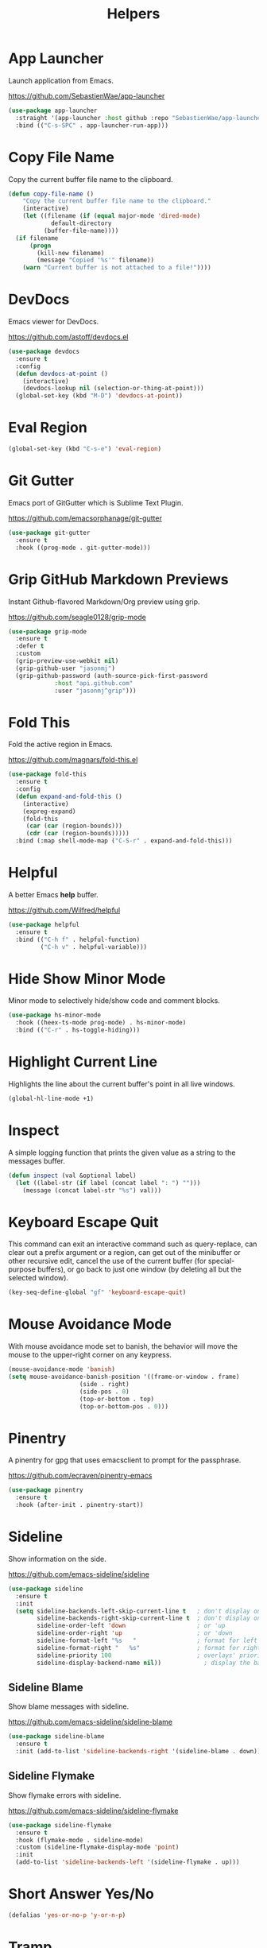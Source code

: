 #+TITLE: Helpers
#+PROPERTY: header-args      :tangle "../config-elisp/helpers.el"
* App Launcher
Launch application from Emacs.

https://github.com/SebastienWae/app-launcher
#+begin_src emacs-lisp
(use-package app-launcher
  :straight '(app-launcher :host github :repo "SebastienWae/app-launcher")
  :bind (("C-s-SPC" . app-launcher-run-app)))
#+end_src
* Copy File Name
Copy the current buffer file name to the clipboard.
#+begin_src emacs-lisp
  (defun copy-file-name ()
      "Copy the current buffer file name to the clipboard."
      (interactive)
      (let ((filename (if (equal major-mode 'dired-mode)
			  default-directory
			(buffer-file-name))))
	(if filename
	    (progn
	      (kill-new filename)
	      (message "Copied '%s'" filename))
	  (warn "Current buffer is not attached to a file!"))))
#+end_src
* DevDocs
Emacs viewer for DevDocs.

https://github.com/astoff/devdocs.el
#+begin_src emacs-lisp
  (use-package devdocs
    :ensure t
    :config
    (defun devdocs-at-point ()
      (interactive)
      (devdocs-lookup nil (selection-or-thing-at-point)))
    (global-set-key (kbd "M-D") 'devdocs-at-point))
#+end_src
* Eval Region
#+begin_src emacs-lisp
  (global-set-key (kbd "C-s-e") 'eval-region)
#+end_src
* Git Gutter
Emacs port of GitGutter which is Sublime Text Plugin.

https://github.com/emacsorphanage/git-gutter
#+begin_src emacs-lisp
  (use-package git-gutter
    :ensure t
    :hook ((prog-mode . git-gutter-mode)))
#+end_src
* Grip GitHub Markdown Previews
Instant Github-flavored Markdown/Org preview using grip.

https://github.com/seagle0128/grip-mode
#+begin_src emacs-lisp
  (use-package grip-mode
    :ensure t
    :defer t
    :custom
    (grip-preview-use-webkit nil)
    (grip-github-user "jasonmj")
    (grip-github-password (auth-source-pick-first-password
			   :host "api.github.com"
			   :user "jasonmj^grip")))
#+end_src
* Fold This
Fold the active region in Emacs.

https://github.com/magnars/fold-this.el
#+begin_src emacs-lisp
  (use-package fold-this
    :ensure t
    :config
    (defun expand-and-fold-this ()
      (interactive)
      (expreg-expand)
      (fold-this
       (car (car (region-bounds)))
       (cdr (car (region-bounds)))))
    :bind (:map shell-mode-map ("C-S-r" . expand-and-fold-this)))
#+end_src
* Helpful
A better Emacs *help* buffer.

https://github.com/Wilfred/helpful
#+begin_src emacs-lisp
  (use-package helpful
    :ensure t
    :bind (("C-h f" . helpful-function)
           ("C-h v" . helpful-variable)))
#+end_src
* Hide Show Minor Mode
Minor mode to selectively hide/show code and comment blocks.
#+begin_src emacs-lisp
    (use-package hs-minor-mode
      :hook ((heex-ts-mode prog-mode) . hs-minor-mode)
      :bind (("C-r" . hs-toggle-hiding)))
#+end_src
* Highlight Current Line
Highlights the line about the current buffer's point in all live windows.
#+begin_src emacs-lisp
  (global-hl-line-mode +1)
#+end_src
* Inspect
A simple logging function that prints the given value as a string to the messages buffer.
#+begin_src emacs-lisp
  (defun inspect (val &optional label)
    (let ((label-str (if label (concat label ": ") "")))
      (message (concat label-str "%s") val)))
#+end_src
* Keyboard Escape Quit
This command can exit an interactive command such as query-replace, can clear out a prefix argument or a region, can get out of the minibuffer or other recursive edit, cancel the use of the current buffer (for special-purpose buffers), or go back to just one window (by deleting all but the selected window).
#+begin_src emacs-lisp
  (key-seq-define-global "gf" 'keyboard-escape-quit)
#+end_src
* Mouse Avoidance Mode
With mouse avoidance mode set to banish, the behavior will move the mouse to the upper-right corner on any keypress.
#+begin_src emacs-lisp
  (mouse-avoidance-mode 'banish)
  (setq mouse-avoidance-banish-position '((frame-or-window . frame)
					  (side . right)
					  (side-pos . 0)
					  (top-or-bottom . top)
					  (top-or-bottom-pos . 0)))
#+end_src
* Pinentry
A pinentry for gpg that uses emacsclient to prompt for the passphrase. 

https://github.com/ecraven/pinentry-emacs
#+begin_src emacs-lisp
  (use-package pinentry
    :ensure t
    :hook (after-init . pinentry-start))
#+end_src
* Sideline
Show information on the side.

https://github.com/emacs-sideline/sideline
#+begin_src emacs-lisp
  (use-package sideline
    :ensure t
    :init
    (setq sideline-backends-left-skip-current-line t   ; don't display on current line (left)
          sideline-backends-right-skip-current-line t  ; don't display on current line (right)
          sideline-order-left 'down                    ; or 'up
          sideline-order-right 'up                     ; or 'down
          sideline-format-left "%s   "                 ; format for left alignment
          sideline-format-right "   %s"                ; format for right alignment
          sideline-priority 100                        ; overlays' priority
          sideline-display-backend-name nil))            ; display the backend name
#+end_src
** Sideline Blame
Show blame messages with sideline.

https://github.com/emacs-sideline/sideline-blame
#+begin_src emacs-lisp
  (use-package sideline-blame
    :ensure t
    :init (add-to-list 'sideline-backends-right '(sideline-blame . down)))
#+end_src
** Sideline Flymake
Show flymake errors with sideline.

https://github.com/emacs-sideline/sideline-flymake
#+begin_src emacs-lisp
    (use-package sideline-flymake
      :ensure t
      :hook (flymake-mode . sideline-mode)
      :custom (sideline-flymake-display-mode 'point)
      :init
      (add-to-list 'sideline-backends-left '(sideline-flymake . up)))
#+end_src
* Short Answer Yes/No
#+begin_src emacs-lisp
  (defalias 'yes-or-no-p 'y-or-n-p)
#+end_src
* Tramp
The file name handler implementation for ssh-alike remote connections.
#+begin_src emacs-lisp
  (use-package tramp
    :config (put 'tramp-remote-path '(tramp-own-remote-path) nil)
	    (add-to-list 'tramp-remote-path "~/.asdf/shims/"))
#+end_src
* Transient Posframe
This package is a transient extension, which use posframe to show transient popups.

https://github.com/yanghaoxie/transient-posframe
#+begin_src emacs-lisp
  (use-package transient-posframe
    :ensure t
    :hook (magit-status-mode . transient-posframe-mode))
#+end_src
* Wgrep
Writable grep buffer and apply the changes to files.

https://github.com/mhayashi1120/Emacs-wgrep
#+begin_src emacs-lisp
  (use-package wgrep
    :ensure t
    :custom (wgrep-auto-save-buffer t))
#+end_src
* Which Key
Emacs package that displays available keybindings in popup.

https://github.com/justbur/emacs-which-key
#+begin_src emacs-lisp
  (use-package which-key
    :ensure t
    :custom (which-key-idle-delay 0.25)
    :hook (after-init . which-key-mode))
#+end_src
* Which Key Posframe
Let emacs-which-key use posframe to show its popup. 

https://github.com/yanghaoxie/which-key-posframe
#+begin_src emacs-lisp
  (use-package which-key-posframe
    :ensure t
    :config (custom-set-faces '(which-key-posframe-border ((t nil))))
    :custom
    (which-key-posframe-border-width  20)
    (which-key-posframe-poshandler 'posframe-poshandler-window-top-center-offset)
    (which-key-posframe-parameters `((alpha . 90)))
    :hook (after-init . which-key-posframe-mode))
#+end_src
* Writeroom
A minor mode for Emacs that implements a distraction-free writing mode.

https://github.com/joostkremers/writeroom-mode
#+begin_src emacs-lisp
  (use-package writeroom-mode
    :ensure t
    :hook ((devdocs-mode . writeroom-mode))
    :custom (writeroom-width 100))
#+end_src
